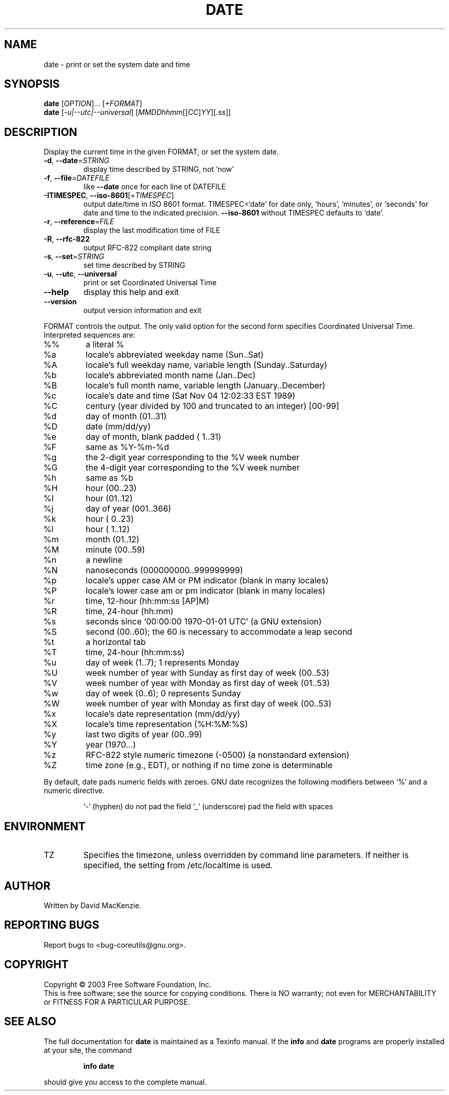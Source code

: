 .\" DO NOT MODIFY THIS FILE!  It was generated by help2man 1.29.
.TH DATE "1" "March 2003" "date (coreutils) 5.0" "User Commands"
.SH NAME
date \- print or set the system date and time
.SH SYNOPSIS
.B date
[\fIOPTION\fR]... [\fI+FORMAT\fR]
.br
.B date
[\fI-u|--utc|--universal\fR] [\fIMMDDhhmm\fR[[\fICC\fR]\fIYY\fR][\fI.ss\fR]]
.SH DESCRIPTION
.\" Add any additional description here
.PP
Display the current time in the given FORMAT, or set the system date.
.TP
\fB\-d\fR, \fB\-\-date\fR=\fISTRING\fR
display time described by STRING, not `now'
.TP
\fB\-f\fR, \fB\-\-file\fR=\fIDATEFILE\fR
like \fB\-\-date\fR once for each line of DATEFILE
.TP
\fB\-ITIMESPEC\fR, \fB\-\-iso\-8601\fR[=\fITIMESPEC\fR]
output date/time in ISO 8601 format.
TIMESPEC=`date' for date only,
`hours', `minutes', or `seconds' for date and
time to the indicated precision.
\fB\-\-iso\-8601\fR without TIMESPEC defaults to `date'.
.TP
\fB\-r\fR, \fB\-\-reference\fR=\fIFILE\fR
display the last modification time of FILE
.TP
\fB\-R\fR, \fB\-\-rfc\-822\fR
output RFC-822 compliant date string
.TP
\fB\-s\fR, \fB\-\-set\fR=\fISTRING\fR
set time described by STRING
.TP
\fB\-u\fR, \fB\-\-utc\fR, \fB\-\-universal\fR
print or set Coordinated Universal Time
.TP
\fB\-\-help\fR
display this help and exit
.TP
\fB\-\-version\fR
output version information and exit
.PP
FORMAT controls the output.  The only valid option for the second form
specifies Coordinated Universal Time.  Interpreted sequences are:
.TP
%%
a literal %
.TP
%a
locale's abbreviated weekday name (Sun..Sat)
.TP
%A
locale's full weekday name, variable length (Sunday..Saturday)
.TP
%b
locale's abbreviated month name (Jan..Dec)
.TP
%B
locale's full month name, variable length (January..December)
.TP
%c
locale's date and time (Sat Nov 04 12:02:33 EST 1989)
.TP
%C
century (year divided by 100 and truncated to an integer) [00-99]
.TP
%d
day of month (01..31)
.TP
%D
date (mm/dd/yy)
.TP
%e
day of month, blank padded ( 1..31)
.TP
%F
same as %Y-%m-%d
.TP
%g
the 2-digit year corresponding to the %V week number
.TP
%G
the 4-digit year corresponding to the %V week number
.TP
%h
same as %b
.TP
%H
hour (00..23)
.TP
%I
hour (01..12)
.TP
%j
day of year (001..366)
.TP
%k
hour ( 0..23)
.TP
%l
hour ( 1..12)
.TP
%m
month (01..12)
.TP
%M
minute (00..59)
.TP
%n
a newline
.TP
%N
nanoseconds (000000000..999999999)
.TP
%p
locale's upper case AM or PM indicator (blank in many locales)
.TP
%P
locale's lower case am or pm indicator (blank in many locales)
.TP
%r
time, 12-hour (hh:mm:ss [AP]M)
.TP
%R
time, 24-hour (hh:mm)
.TP
%s
seconds since `00:00:00 1970-01-01 UTC' (a GNU extension)
.TP
%S
second (00..60); the 60 is necessary to accommodate a leap second
.TP
%t
a horizontal tab
.TP
%T
time, 24-hour (hh:mm:ss)
.TP
%u
day of week (1..7);  1 represents Monday
.TP
%U
week number of year with Sunday as first day of week (00..53)
.TP
%V
week number of year with Monday as first day of week (01..53)
.TP
%w
day of week (0..6);  0 represents Sunday
.TP
%W
week number of year with Monday as first day of week (00..53)
.TP
%x
locale's date representation (mm/dd/yy)
.TP
%X
locale's time representation (%H:%M:%S)
.TP
%y
last two digits of year (00..99)
.TP
%Y
year (1970...)
.TP
%z
RFC-822 style numeric timezone (-0500) (a nonstandard extension)
.TP
%Z
time zone (e.g., EDT), or nothing if no time zone is determinable
.PP
By default, date pads numeric fields with zeroes.  GNU date recognizes
the following modifiers between `%' and a numeric directive.
.IP
`-' (hyphen) do not pad the field
`_' (underscore) pad the field with spaces
.SH ENVIRONMENT
.TP
TZ
Specifies the timezone, unless overridden by command line parameters.
If neither is specified, the setting from /etc/localtime is used.
.SH AUTHOR
Written by David MacKenzie.
.SH "REPORTING BUGS"
Report bugs to <bug-coreutils@gnu.org>.
.SH COPYRIGHT
Copyright \(co 2003 Free Software Foundation, Inc.
.br
This is free software; see the source for copying conditions.  There is NO
warranty; not even for MERCHANTABILITY or FITNESS FOR A PARTICULAR PURPOSE.
.SH "SEE ALSO"
The full documentation for
.B date
is maintained as a Texinfo manual.  If the
.B info
and
.B date
programs are properly installed at your site, the command
.IP
.B info date
.PP
should give you access to the complete manual.
